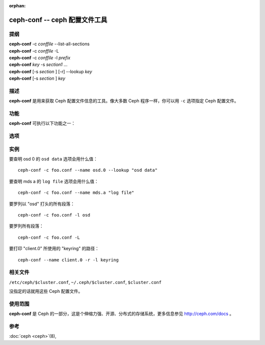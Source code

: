 :orphan:

================================
 ceph-conf -- ceph 配置文件工具
================================

.. program:: ceph-conf

提纲
====

| **ceph-conf** -c *conffile* --list-all-sections
| **ceph-conf** -c *conffile* -L
| **ceph-conf** -c *conffile* -l *prefix*
| **ceph-conf** *key* -s *section1* ...
| **ceph-conf** [-s *section* ] [-r] --lookup *key*
| **ceph-conf** [-s *section* ] *key*


描述
====

**ceph-conf** 是用来获取 Ceph 配置文件信息的工具。像大多数 Ceph 程序一样，你\
可以用 ``-c`` 选项指定 Ceph 配置文件。


功能
====

**ceph-conf** 可执行以下功能之一：

.. option:: -L, --list-all-sections

   列举配置文件中所有的段落名字。

.. option:: -l, --list-sections *prefix*

   列举包含指定前缀的所有段落。例如， ``--list-sections mon`` 会罗列出所有以 \
   ``mon`` 打头的段落。

.. option:: --lookup *key*

   搜寻并打印指定的配置信息。注： ``--lookup`` 是默认动作。如果没在命令行\
   上指定其它动作，那就默认为查找。

.. option:: -h, --help

   打印用法摘要。


选项
====

.. option:: -c *conffile*

   指定 Ceph 配置文件。

.. option:: --filter-key *key*

   过滤段落列表，只留下与 *key* 匹配的段落。

.. option:: --filter-key-value *key* ``=`` *value*

   过滤段落列表，只留下与 *key*/*value* 对匹配的段落。

.. option:: --name *type.id*

   指定要搜寻段落的 Ceph 名字（默认为 client.admin ）。例如指定 \
   ``--name osd.0`` 的话，将搜寻 [osd.0] 、 [osd] 、 [global] 。

.. option:: -r, --resolve-search

   从生成的、逗号分隔的搜索列表中找出第一个存在、并可以打开的文件。

.. option:: --section, -s

   额外指定要搜寻的段落，这些段落优先于正常搜索范围。同样，它会返回先匹配到\
   的条目。


实例
====

要查明 osd 0 的 ``osd data`` 选项会用什么值： ::

        ceph-conf -c foo.conf --name osd.0 --lookup "osd data"

要查明 mds a 的 ``log file`` 选项会用什么值： ::

        ceph-conf -c foo.conf --name mds.a "log file"

要罗列以 "osd" 打头的所有段落： ::

        ceph-conf -c foo.conf -l osd

要罗列所有段落： ::

        ceph-conf -c foo.conf -L

要打印 "client.0" 所使用的 "keyring" 的路径： ::

	ceph-conf --name client.0 -r -l keyring


相关文件
========

``/etc/ceph/$cluster.conf``, ``~/.ceph/$cluster.conf``, ``$cluster.conf``

没指定的话就用这些 Ceph 配置文件。


使用范围
========

**ceph-conf** 是 Ceph 的一部分，这是个伸缩力强、开源、分布式的存储系统，\
更多信息参见 http://ceph.com/docs 。


参考
====

:doc:`ceph <ceph>`\(8),
